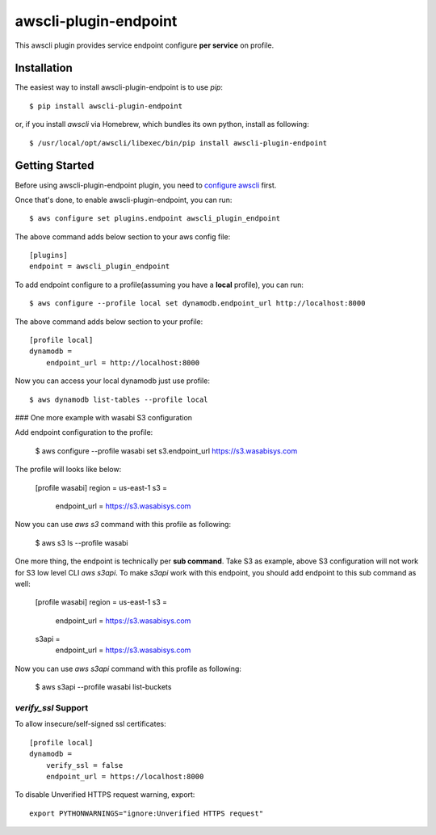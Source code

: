 =============
awscli-plugin-endpoint
=============

This awscli plugin provides service endpoint configure **per service** on profile.

------------
Installation
------------

The easiest way to install awscli-plugin-endpoint is to use `pip`::

    $ pip install awscli-plugin-endpoint

or, if you install `awscli` via Homebrew, which bundles its own python, install as following::

    $ /usr/local/opt/awscli/libexec/bin/pip install awscli-plugin-endpoint


---------------
Getting Started
---------------

Before using awscli-plugin-endpoint plugin, you need to `configure awscli <http://docs.aws.amazon.com/cli/latest/userguide/cli-chap-getting-started.html>`__ first.

Once that's done, to enable awscli-plugin-endpoint, you can run::

    $ aws configure set plugins.endpoint awscli_plugin_endpoint

The above command adds below section to your aws config file::

    [plugins]
    endpoint = awscli_plugin_endpoint

To add endpoint configure to a profile(assuming you have a **local** profile), you can run::

    $ aws configure --profile local set dynamodb.endpoint_url http://localhost:8000

The above command adds below section to your profile::

    [profile local]
    dynamodb =
        endpoint_url = http://localhost:8000

Now you can access your local dynamodb just use profile::

    $ aws dynamodb list-tables --profile local

### One more example with wasabi S3 configuration

Add endpoint configuration to the profile:

    $ aws configure --profile wasabi set s3.endpoint_url https://s3.wasabisys.com

The profile will looks like below:

    [profile wasabi]
    region = us-east-1
    s3 =
        endpoint_url = https://s3.wasabisys.com

Now you can use `aws s3` command with this profile as following:

    $ aws s3 ls --profile wasabi

One more thing, the endpoint is technically per **sub command**. Take S3 as example, above S3 configuration will not work for S3 low level CLI `aws s3api`.  To make `s3api` work with this endpoint, you should add endpoint to this sub command as well:

    [profile wasabi]
    region = us-east-1
    s3 =
        endpoint_url = https://s3.wasabisys.com
    s3api =
        endpoint_url = https://s3.wasabisys.com

Now you can use `aws s3api` command with this profile as following:

    $ aws s3api --profile wasabi list-buckets


`verify_ssl` Support
------------------
To allow insecure/self-signed ssl certificates::

    [profile local]
    dynamodb =
        verify_ssl = false
        endpoint_url = https://localhost:8000

To disable Unverified HTTPS request warning, export::

    export PYTHONWARNINGS="ignore:Unverified HTTPS request"
